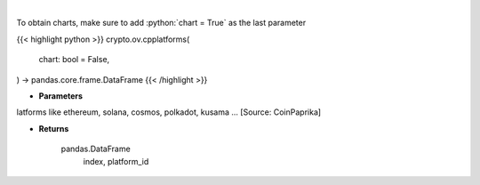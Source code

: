 .. role:: python(code)
    :language: python
    :class: highlight

|

.. raw:: html

    <h3>
    > List all smart contract platforms like ethereum, solana, cosmos, polkadot, kusama ... [Source: CoinPaprika]
    </h3>

To obtain charts, make sure to add :python:`chart = True` as the last parameter

{{< highlight python >}}
crypto.ov.cpplatforms(
    chart: bool = False,
) -> pandas.core.frame.DataFrame
{{< /highlight >}}

* **Parameters**

latforms like ethereum, solana, cosmos, polkadot, kusama ... [Source: CoinPaprika]

    
* **Returns**

    pandas.DataFrame
        index, platform_id
    